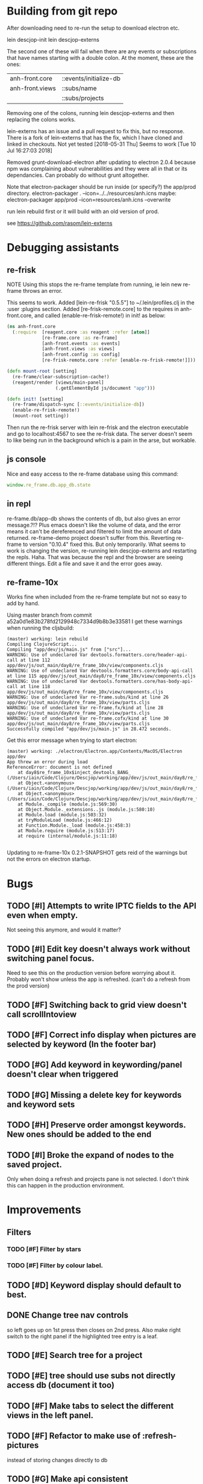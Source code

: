 * Building from git repo

After downloading need to re-run the setup to download electron etc.

lein descjop-init
lein descjop-externs

The second one of these will fail when there are any events or subscriptions that have names starting with a double colon. At the moment, these are the ones:

| anh-front.core  | ::events/initialize-db  |
| anh-front.views | ::subs/name             |
|                 | ::subs/projects         |

Removing one of the colons, running lein descjop-externs and then replacing the colons works.

lein-externs has an issue and a pull request to fix this, but no response. There is a fork of lein-externs that has the fix, which I have cloned and linked in checkouts. Not yet tested
[2018-05-31 Thu] Seems to work [Tue 10 Jul 16:27:03 2018]

Removed grunt-download-electron after updating to electron 2.0.4 because npm was complaining about vulnerabilities and they were all in that or its dependancies. Can probably do without grunt altogether.

Note that electron-packager should be run inside (or specify?) the app/prod directory.
electron-packager . --icon=../../resources/anh.icns
maybe:
electron-packager app/prod --icon=resources/anh.icns --overwrite

run lein rebuild first or it will build with an old version of prod.

see https://github.com/rasom/lein-externs

* Debugging assistants
** re-frisk
NOTE Using this stops the re-frame template from running, ie lein new re-frame throws an error.

This seems to work. Added [lein-re-frisk "0.5.5"] to ~/.lein/profiles.clj in the :user :plugins section.
Added [re-frisk-remote.core] to the requires in anh-front.core, and called (enable-re-frisk-remote!) in init! as below:
#+BEGIN_SRC clojure
(ns anh-front.core
  (:require  [reagent.core :as reagent :refer [atom]]
             [re-frame.core :as re-frame]
             [anh-front.events :as events]
             [anh-front.views :as views]
             [anh-front.config :as config]
             [re-frisk-remote.core :refer [enable-re-frisk-remote!]]))

(defn mount-root [setting]
  (re-frame/clear-subscription-cache!)
  (reagent/render [views/main-panel]
                  (.getElementById js/document "app")))

(defn init! [setting]
  (re-frame/dispatch-sync [::events/initialize-db])
  (enable-re-frisk-remote!)
  (mount-root setting))
#+END_SRC
Then run the re-frisk server with lein re-frisk and the electron executable and go to localhost:4567 to see the re-frisk data. The server doesn't seem to like being run in the background which is a pain in the arse, but workable.

** js console
Nice and easy access to the re-frame database using this command:
#+BEGIN_SRC javascript
window.re_frame.db.app_db.state
#+END_SRC
** in repl
re-frame.db/app-db shows the contents of db, but also gives an error message.?!? Plus emacs doesn't like the volume of data, and the error means it can't be dereferenced and filtered to limit the amount of data returned. re-frame-demo project doesn't suffer from this. Reverting re-frame to version "0.10.4" fixed this. But only temporarily. What seems to work is changing the version, re-running lein descjop-externs and restarting the repls. Haha. That was because the repl and the browser are seeing different things. Edit a file and save it and the error goes away.
** re-frame-10x
Works fine when included from the re-frame template but not so easy to add by hand.

Using master branch from commit a52a0d1e83b278fd2129948c7334d9b8b3e33581 I get these warnings when running the cljsbuild:
#+BEGIN_SRC shell
(master) working: lein rebuild
Compiling ClojureScript...
Compiling "app/dev/js/main.js" from ["src"]...
WARNING: Use of undeclared Var devtools.formatters.core/header-api-call at line 112 app/dev/js/out_main/day8/re_frame_10x/view/components.cljs
WARNING: Use of undeclared Var devtools.formatters.core/body-api-call at line 115 app/dev/js/out_main/day8/re_frame_10x/view/components.cljs
WARNING: Use of undeclared Var devtools.formatters.core/has-body-api-call at line 118 app/dev/js/out_main/day8/re_frame_10x/view/components.cljs
WARNING: Use of undeclared Var re-frame.subs/kind at line 26 app/dev/js/out_main/day8/re_frame_10x/view/parts.cljs
WARNING: Use of undeclared Var re-frame.fx/kind at line 28 app/dev/js/out_main/day8/re_frame_10x/view/parts.cljs
WARNING: Use of undeclared Var re-frame.cofx/kind at line 30 app/dev/js/out_main/day8/re_frame_10x/view/parts.cljs
Successfully compiled "app/dev/js/main.js" in 28.472 seconds.
#+END_SRC
Get this error message when trying to start electron:
#+BEGIN_SRC shell
(master) working: ./electron/Electron.app/Contents/MacOS/Electron app/dev
App threw an error during load
ReferenceError: document is not defined
    at day8$re_frame_10x$inject_devtools_BANG_ (/Users/iain/Code/Clojure/Descjop/working/app/dev/js/out_main/day8/re_frame_10x.js:435:56)
    at Object.<anonymous> (/Users/iain/Code/Clojure/Descjop/working/app/dev/js/out_main/day8/re_frame_10x/preload.js:12:41)
    at Object.<anonymous> (/Users/iain/Code/Clojure/Descjop/working/app/dev/js/out_main/day8/re_frame_10x/preload.js:16:3)
    at Module._compile (module.js:569:30)
    at Object.Module._extensions..js (module.js:580:10)
    at Module.load (module.js:503:32)
    at tryModuleLoad (module.js:466:12)
    at Function.Module._load (module.js:458:3)
    at Module.require (module.js:513:17)
    at require (internal/module.js:11:18)

#+END_SRC
Updating to re-frame-10x 0.2.1-SNAPSHOT gets reid of the warnings but not the errors on electron startup.

* Bugs
** TODO [#I] Attempts to write IPTC fields to the API even when empty.
Not seeing this anymore, and would it matter?
** TODO [#I] Edit key doesn't always work without switching panel focus.
Need to see this on the production version before worrying about it. Probably won't show unless the app is refreshed. (can't do a refresh from the prod version)
** TODO [#F] Switching back to grid view doesn't call scrollIntoview
** TODO [#F] Correct info display when pictures are selected by keyword (In the footer bar)
** TODO [#G] Add keyword in keywording/panel doesn't clear when triggered
** TODO [#G] Missing a delete key for keywords and keyword sets
** TODO [#H] Preserve order amongst keywords. New ones should be added to the end
** TODO [#I] Broke the expand of nodes to the saved project.
Only when doing a refresh and projects pane is not selected. I don't think this can happen in the production environment.

* Improvements
** Filters
*** TODO [#F] Filter by stars
*** TODO [#F] Filter by colour label.
** TODO [#D] Keyword display should default to best.
** DONE Change tree nav controls
   CLOSED: [2018-08-14 Tue 10:47]
so left goes up on 1st press then closes on 2nd press. Also make right switch to the right panel if the highlighted tree entry is a leaf.
** TODO [#E] Search tree for a project
** TODO [#E] tree should use subs not directly access db (document it too)
** TODO [#F] Make tabs to select the different views in the left panel.
** TODO [#F] Refactor to make use of :refresh-pictures
instead of storing changes directly to db
** TODO [#G] Make api consistent
Parameter ordering is different when adding keywords and iptc data
** TODO [#G] Remove dependancy on css to colour the selected tree item.
One possible solution is to have calls to subscriptions that are defined outside of tree.cljs. Idealy these would be conditional so that it would still work independantly of any external code.
** TODO [#G] re-write open-files. Shouldn't assume .jpg.
** TODO [#G] export and import keyword sets
** TODO [#G] Switch to master versions so keywording can be done before generating versions.
** TODO [#H] Add bulk editing of IPTC fields
** TODO [#I] Clean up the way panels are selected and keysets changed.
 There may be some redundancy in that I probably shouldn't have to change panel-focus and key-set independantly. Partially sorted. Don't need to toggle focus except when projects are in view. Still need to improve it so I CAN'T toggle focus except when projects are in view.
** TODO [#I] find out how to style the box around a button.
It's generated automatically and only seems to allow the button to expand to full width when it's contained in an otherwise spurious v-box
